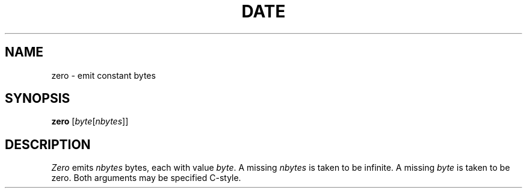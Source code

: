 .TH DATE 1
.CT 1 
.SH NAME
zero \- emit constant bytes
.SH SYNOPSIS
.B zero
.RI [ byte [ nbytes ]]
.SH DESCRIPTION
.I Zero
emits
.I nbytes
bytes, each with value
.IR byte .
A missing
.I nbytes
is taken to be infinite.
A missing
.I byte
is taken to be zero.
Both arguments may be specified C-style.
